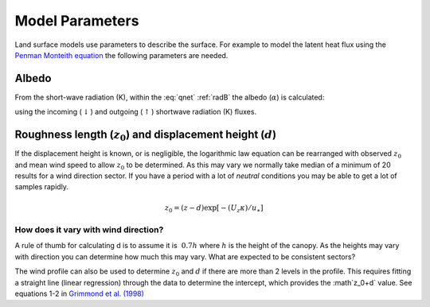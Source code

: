 .. #TODO: Links to other relevant materials

.. #TODO: remove to do notes down below


Model Parameters
================

Land surface models use parameters to describe the surface. For example
to model the latent heat flux using the `Penman Monteith equation
<Penman.rst>`__ the following parameters are needed.

.. _albedo:

Albedo
------

From the short-wave radiation (K), within the :eq:`qnet` :ref:`radB` the albedo (:math:`\alpha`) is calculated:

.. math::
    :label: alb

    \alpha= K_{\uparrow} / K_\downarrow

using the incoming (:math:`\downarrow`) and outgoing (:math:`\uparrow`) shortwave radiation
(K) fluxes.


.. _roughness:

Roughness length (:math:`z_0`) and displacement height (:math:`d`)
------------------------------------------------------------------

If the displacement height is known, or is negligible, the logarithmic
law equation can be rearranged with observed :math:`z_0` and mean wind
speed to allow :math:`z_0` to be determined. As this may vary we
normally take median of a minimum of 20 results for a wind direction
sector. If you have a period with a lot of *neutral* conditions you may be
able to get a lot of samples rapidly.

.. math::

    z_0 = (z-d) \exp[−(U_z \kappa)/u_∗]




How does it vary with wind direction?
'''''''''''''''''''''''''''''''''''''''

A rule of thumb for calculating d is to assume it is :math:`~0.7 h` where :math:`h` is
the height of the canopy. As the heights may vary with direction you can
determine how much this may vary. What are expected to be consistent
sectors?

The wind profile can also be used to determine :math:`z_0` and :math:`d`
if there are more than 2 levels in the profile. This requires fitting a
straight line (linear regression) through the data to determine the
intercept, which provides the :math`z_0+d` value.
See equations 1-2 in `Grimmond et al. (1998) <https://doi.org/10.1023/A:1001525622213>`_

